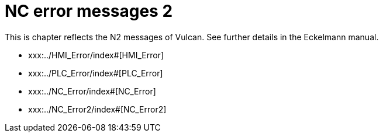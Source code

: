 = NC error messages 2
:imagesdir: img


This is chapter reflects the N2 messages of Vulcan. See further details in the Eckelmann manual.

* xxx:../HMI_Error/index#[HMI_Error]

* xxx:../PLC_Error/index#[PLC_Error]

* xxx:../NC_Error/index#[NC_Error]

* xxx:../NC_Error2/index#[NC_Error2]

